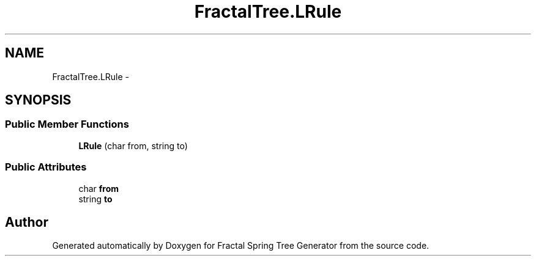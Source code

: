 .TH "FractalTree.LRule" 3 "Thu Dec 15 2016" "Version 0.1" "Fractal Spring Tree Generator" \" -*- nroff -*-
.ad l
.nh
.SH NAME
FractalTree.LRule \- 
.SH SYNOPSIS
.br
.PP
.SS "Public Member Functions"

.in +1c
.ti -1c
.RI "\fBLRule\fP (char from, string to)"
.br
.in -1c
.SS "Public Attributes"

.in +1c
.ti -1c
.RI "char \fBfrom\fP"
.br
.ti -1c
.RI "string \fBto\fP"
.br
.in -1c

.SH "Author"
.PP 
Generated automatically by Doxygen for Fractal Spring Tree Generator from the source code\&.

